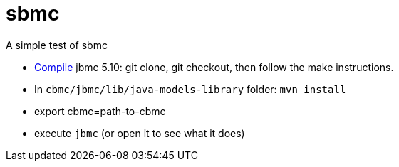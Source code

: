 = sbmc

A simple test of sbmc

* http://www.cprover.org/jbmc/[Compile] jbmc 5.10: git clone, git checkout, then follow the make instructions.
* In `cbmc/jbmc/lib/java-models-library` folder: `mvn install`
* export cbmc=path-to-cbmc
* execute `jbmc` (or open it to see what it does)

